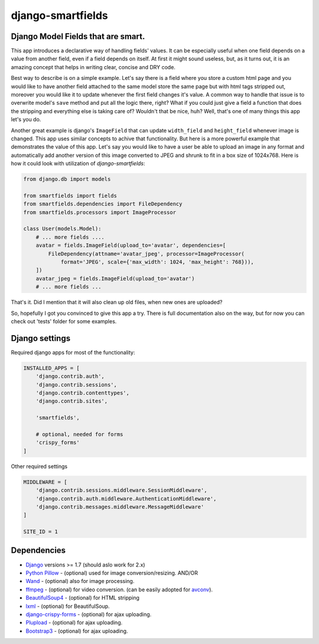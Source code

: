 django-smartfields
##################

.. image:: https://readthedocs.org/projects/django-smartfields/badge/?version=latest
   :target: https://readthedocs.org/projects/django-smartfields/?badge=latest
   :alt: Documentation Status

.. image:: https://img.shields.io/pypi/v/django-smartfields.svg
   :target: https://pypi.python.org/pypi/django-smartfields/
   :alt: Latest Version

.. image:: https://landscape.io/github/lehins/django-smartfields/master/landscape.png
   :target: https://landscape.io/github/lehins/django-smartfields/master
   :alt: Code Health

.. image:: https://img.shields.io/coveralls/lehins/django-smartfields.svg
   :target: https://coveralls.io/r/lehins/django-smartfields
   :alt: Tests Coverage

.. image:: https://travis-ci.org/lehins/django-smartfields.svg?branch=master
   :target: https://travis-ci.org/lehins/django-smartfields
   :alt: Travis-CI


Django Model Fields that are smart.
-----------------------------------

This app introduces a declarative way of handling fields' values. It can be
especially useful when one field depends on a value from another field, even if
a field depends on itself. At first it might sound useless, but, as it turns
out, it is an amazing concept that helps in writing clear, concise and DRY code.

Best way to describe is on a simple example. Let's say there is a field where
you store a custom html page and you would like to have another field attached
to the same model store the same page but with html tags stripped out, moreover
you would like it to update whenever the first field changes it's value. A
common way to handle that issue is to overwrite model's ``save`` method and put
all the logic there, right? What if you could just give a field a function that
does the stripping and everything else is taking care of? Wouldn't that be nice,
huh?  Well, that's one of many things this app let's you do.

Another great example is django's ``ImageField`` that can update ``width_field``
and ``height_field`` whenever image is changed. This app uses similar concepts
to achive that functionality. But here is a more powerful example that
demonstrates the value of this app. Let's say you would like to have a user be
able to upload an image in any format and automatically add another version of
this image converted to JPEG and shrunk to fit in a box size of 1024x768. Here
is how it could look with utilization of `django-smartfields`:

.. code-block:: python

    from django.db import models

    from smartfields import fields
    from smartfields.dependencies import FileDependency
    from smartfields.processors import ImageProcessor

    class User(models.Model):
        # ... more fields ....
        avatar = fields.ImageField(upload_to='avatar', dependencies=[
            FileDependency(attname='avatar_jpeg', processor=ImageProcessor(
                format='JPEG', scale={'max_width': 1024, 'max_height': 768})),
        ])
        avatar_jpeg = fields.ImageField(upload_to='avatar')
        # ... more fields ...

That's it. Did I mention that it will also clean up old files, when new ones are
uploaded?

So, hopefully I got you convinced to give this app a try. There is full
documentation also on the way, but for now you can check out 'tests' folder for
some examples.

Django settings
---------------

Required django apps for most of the functionality:

.. code-block:: python

    INSTALLED_APPS = [
        'django.contrib.auth',
        'django.contrib.sessions',
        'django.contrib.contenttypes',
        'django.contrib.sites',

        'smartfields',

        # optional, needed for forms
        'crispy_forms'
    ]

Other required settings

.. code-block:: python

    MIDDLEWARE = [
        'django.contrib.sessions.middleware.SessionMiddleware',
        'django.contrib.auth.middleware.AuthenticationMiddleware',
        'django.contrib.messages.middleware.MessageMiddleware'
    ]

    SITE_ID = 1

Dependencies
------------
* `Django <https://djangoproject.com/>`_ versions >= 1.7 (should aslo work for 2.x)
* `Python Pillow <https://pillow.readthedocs.org>`_ - (optional) used for
  image conversion/resizing. AND/OR
* `Wand <http://docs.wand-py.org>`_ - (optional) also for image processing.
* `ffmpeg <https://www.ffmpeg.org/>`_ - (optional) for video conversion. (can
  be easily adopted for `avconv <https://libav.org/avconv.html>`_).
* `BeautifulSoup4 <https://pypi.python.org/pypi/beautifulsoup4/>`_ - (optional)
  for HTML stripping
* `lxml <https://pypi.python.org/pypi/lxml>`_ - (optional) for BeautifulSoup.
* `django-crispy-forms
  <https://readthedocs.org/projects/django-crispy-forms/>`_ - (optional) for
  ajax uploading.
* `Plupload <http://www.plupload.com/>`_ - (optional) for ajax uploading.
* `Bootstrap3 <http://getbootstrap.com/>`_ - (optional) for ajax uploading.
